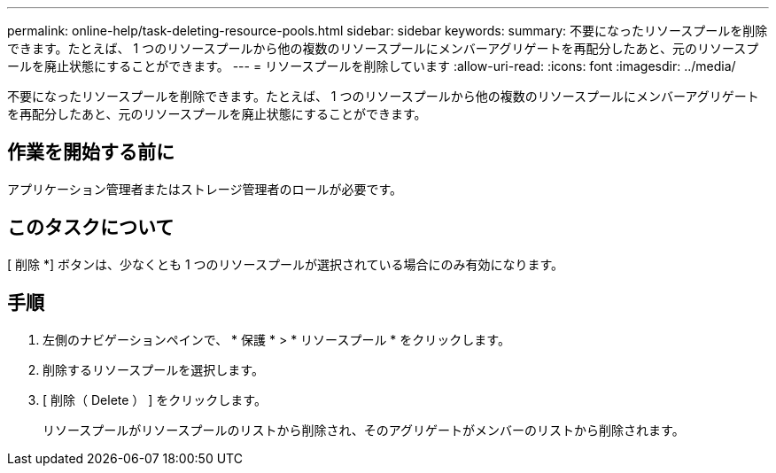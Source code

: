 ---
permalink: online-help/task-deleting-resource-pools.html 
sidebar: sidebar 
keywords:  
summary: 不要になったリソースプールを削除できます。たとえば、 1 つのリソースプールから他の複数のリソースプールにメンバーアグリゲートを再配分したあと、元のリソースプールを廃止状態にすることができます。 
---
= リソースプールを削除しています
:allow-uri-read: 
:icons: font
:imagesdir: ../media/


[role="lead"]
不要になったリソースプールを削除できます。たとえば、 1 つのリソースプールから他の複数のリソースプールにメンバーアグリゲートを再配分したあと、元のリソースプールを廃止状態にすることができます。



== 作業を開始する前に

アプリケーション管理者またはストレージ管理者のロールが必要です。



== このタスクについて

[ 削除 *] ボタンは、少なくとも 1 つのリソースプールが選択されている場合にのみ有効になります。



== 手順

. 左側のナビゲーションペインで、 * 保護 * > * リソースプール * をクリックします。
. 削除するリソースプールを選択します。
. [ 削除（ Delete ） ] をクリックします。
+
リソースプールがリソースプールのリストから削除され、そのアグリゲートがメンバーのリストから削除されます。


